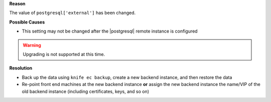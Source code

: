 .. The contents of this file are included in multiple topics.
.. This file should not be changed in a way that hinders its ability to appear in multiple documentation sets.


**Reason**

The value of ``postgresql['external']`` has been changed. 

**Possible Causes**

* This setting may not be changed after the |postgresql| remote instance is configured

.. warning:: Upgrading is not supported at this time.

**Resolution**

* Back up the data using ``knife ec backup``, create a new backend instance, and then restore the data
* Re-point front end machines at the new backend instance **or** assign the new backend instance the name/VIP of the old backend instance (including certificates, keys, and so on)
